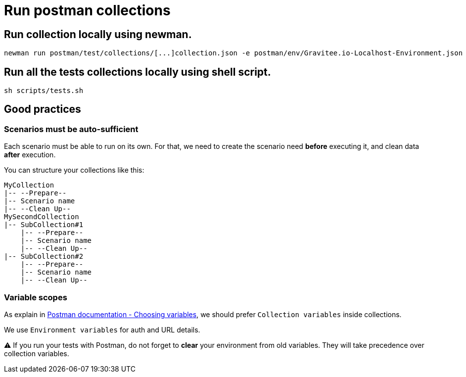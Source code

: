 = Run postman collections

== Run collection locally using newman.
```
newman run postman/test/collections/[...]collection.json -e postman/env/Gravitee.io-Localhost-Environment.json --bail

```

== Run all the tests collections locally using shell script.
```
sh scripts/tests.sh
```

== Good practices

=== Scenarios must be auto-sufficient

Each scenario must be able to run on its own. For that, we need to create the scenario need *before* executing it, and clean data *after* execution.

You can structure your collections like this:

```
MyCollection
|-- --Prepare--
|-- Scenario name
|-- --Clean Up--
MySecondCollection
|-- SubCollection#1
    |-- --Prepare--
    |-- Scenario name
    |-- --Clean Up--
|-- SubCollection#2
    |-- --Prepare--
    |-- Scenario name
    |-- --Clean Up--
```

=== Variable scopes

As explain in link:https://learning.postman.com/docs/sending-requests/variables/#choosing-variables[Postman documentation - Choosing variables], we should prefer `Collection variables` inside collections.

We use `Environment variables` for auth and URL details.

⚠️ If you run your tests with Postman, do not forget to *clear* your environment from old variables. They will take precedence over collection variables.